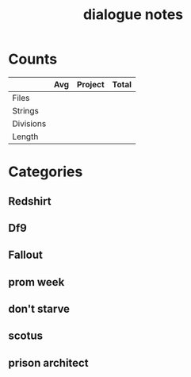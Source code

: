 #+TITLE:dialogue notes
* Counts
|           | Avg | Project | Total |
|-----------+-----+---------+-------|
| Files     |     |         |       |
| Strings   |     |         |       |
| Divisions |     |         |       |
| Length    |     |         |       |
* Categories
** Redshirt
** Df9
** Fallout
** prom week
** don't starve
** scotus
** prison architect
